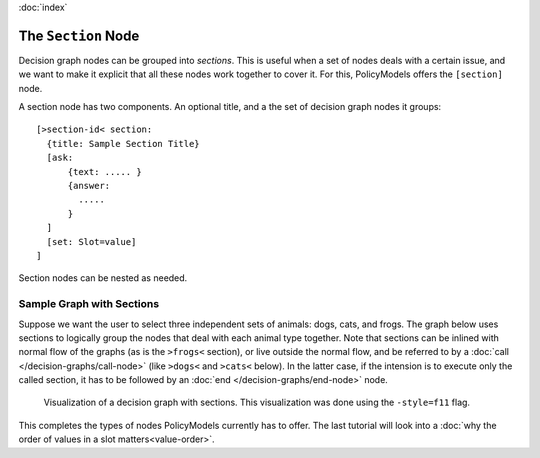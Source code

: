 :doc:`index`

====================
The ``Section`` Node
====================

Decision graph nodes can be grouped into *sections*. This is useful when a set of nodes deals with a certain issue, and we want to make it explicit that all these nodes work together to cover it. For this, PolicyModels offers the ``[section]`` node.

A section node has two components. An optional title, and a the set of decision graph nodes it groups::

  [>section-id< section:
    {title: Sample Section Title}
    [ask:
        {text: ..... }
        {answer:
          .....
        }
    ]
    [set: Slot=value]
  ]

Section nodes can be nested as needed.

Sample Graph with Sections
--------------------------

Suppose we want the user to select three independent sets of animals: dogs, cats, and frogs. The graph below uses sections to logically group the nodes that deal with each animal type together. Note that sections can be inlined with normal flow of the graphs (as is the ``>frogs<`` section), or live outside the normal flow, and be referred to by a :doc:`call </decision-graphs/call-node>` (like ``>dogs<`` and ``>cats<`` below). In the latter case, if the intension is to execute only the called section, it has to be followed by an :doc:`end </decision-graphs/end-node>` node.

.. include :: code/section-node/graph.dg
   :code:
   :number-lines:


.. figure :: code/section-node/graph-dg.png

  Visualization of a decision graph with sections. This visualization was done using
  the ``-style=f11`` flag.


This completes the types of nodes PolicyModels currently has to offer. The last tutorial will look into a :doc:`why the order of values in a slot matters<value-order>`.
